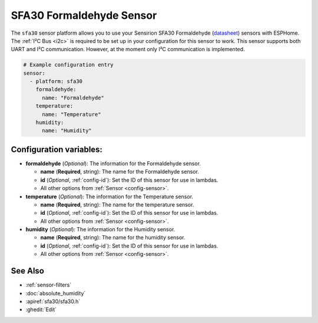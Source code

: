 SFA30 Formaldehyde Sensor
===================================================

.. seo::
    :description: Instructions for setting up SFA30 Formaldehyde Sensor
    :image: sfa30.jpg

The ``sfa30`` sensor platform  allows you to use your Sensirion SFA30 Formaldehyde
(`datasheet <https://sensirion.com/media/documents/DEB1C6D6/63D92360/Sensirion_formaldehyde_sensors_datasheet_SFA30.pdf>`__) sensors with ESPHome.
The :ref:`I²C Bus <i2c>` is required to be set up in your configuration for this sensor to work.
This sensor supports both UART and I²C communication. However, at the moment only I²C communication is implemented.

.. figure:: images/sfa30.jpg
    :align: center
    :width: 80.0%

.. code-block:: yaml

    # Example configuration entry
    sensor:
      - platform: sfa30
        formaldehyde:
          name: "Formaldehyde"
        temperature:
          name: "Temperature"
        humidity:
          name: "Humidity"


Configuration variables:
------------------------

- **formaldehyde** (*Optional*): The information for the Formaldehyde sensor.

  - **name** (**Required**, string): The name for the Formaldehyde sensor.
  - **id** (*Optional*, :ref:`config-id`): Set the ID of this sensor for use in lambdas.
  - All other options from :ref:`Sensor <config-sensor>`.

- **temperature** (*Optional*): The information for the Temperature sensor.

  - **name** (**Required**, string): The name for the temperature sensor.
  - **id** (*Optional*, :ref:`config-id`): Set the ID of this sensor for use in lambdas.
  - All other options from :ref:`Sensor <config-sensor>`.


- **humidity** (*Optional*): The information for the Humidity sensor.

  - **name** (**Required**, string): The name for the humidity sensor.
  - **id** (*Optional*, :ref:`config-id`): Set the ID of this sensor for use in lambdas.
  - All other options from :ref:`Sensor <config-sensor>`.

See Also
--------

- :ref:`sensor-filters`
- :doc:`absolute_humidity`
- :apiref:`sfa30/sfa30.h`
- :ghedit:`Edit`
